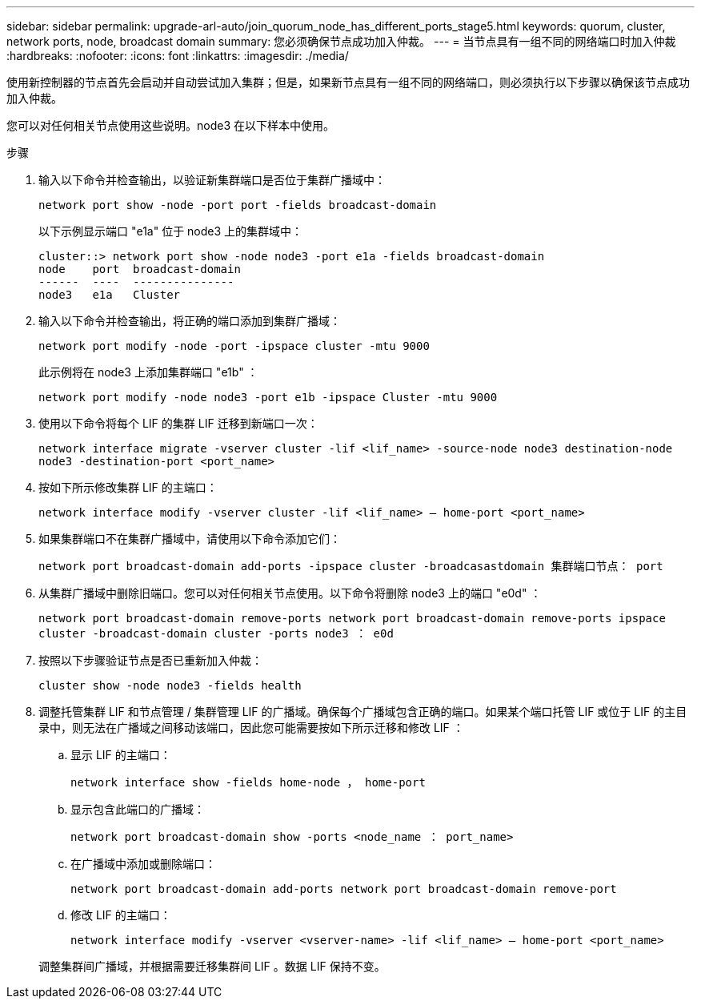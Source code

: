 ---
sidebar: sidebar 
permalink: upgrade-arl-auto/join_quorum_node_has_different_ports_stage5.html 
keywords: quorum, cluster, network ports, node, broadcast domain 
summary: 您必须确保节点成功加入仲裁。 
---
= 当节点具有一组不同的网络端口时加入仲裁
:hardbreaks:
:nofooter: 
:icons: font
:linkattrs: 
:imagesdir: ./media/


[role="lead"]
使用新控制器的节点首先会启动并自动尝试加入集群；但是，如果新节点具有一组不同的网络端口，则必须执行以下步骤以确保该节点成功加入仲裁。

您可以对任何相关节点使用这些说明。node3 在以下样本中使用。

.步骤
. 输入以下命令并检查输出，以验证新集群端口是否位于集群广播域中：
+
`network port show -node -port port -fields broadcast-domain`

+
以下示例显示端口 "e1a" 位于 node3 上的集群域中：

+
[listing]
----
cluster::> network port show -node node3 -port e1a -fields broadcast-domain
node    port  broadcast-domain
------  ----  ---------------
node3   e1a   Cluster
----
. 输入以下命令并检查输出，将正确的端口添加到集群广播域：
+
`network port modify -node -port -ipspace cluster -mtu 9000`

+
此示例将在 node3 上添加集群端口 "e1b" ：

+
[listing]
----
network port modify -node node3 -port e1b -ipspace Cluster -mtu 9000
----
. 使用以下命令将每个 LIF 的集群 LIF 迁移到新端口一次：
+
`network interface migrate -vserver cluster -lif <lif_name> -source-node node3 destination-node node3 -destination-port <port_name>`

. 按如下所示修改集群 LIF 的主端口：
+
`network interface modify -vserver cluster -lif <lif_name> – home-port <port_name>`

. 如果集群端口不在集群广播域中，请使用以下命令添加它们：
+
`network port broadcast-domain add-ports -ipspace cluster -broadcasastdomain 集群端口节点： port`

. 从集群广播域中删除旧端口。您可以对任何相关节点使用。以下命令将删除 node3 上的端口 "e0d" ：
+
`network port broadcast-domain remove-ports network port broadcast-domain remove-ports ipspace cluster -broadcast-domain cluster ‑ports node3 ： e0d`

. 按照以下步骤验证节点是否已重新加入仲裁：
+
`cluster show -node node3 -fields health`

. 调整托管集群 LIF 和节点管理 / 集群管理 LIF 的广播域。确保每个广播域包含正确的端口。如果某个端口托管 LIF 或位于 LIF 的主目录中，则无法在广播域之间移动该端口，因此您可能需要按如下所示迁移和修改 LIF ：
+
.. 显示 LIF 的主端口：
+
`network interface show -fields home-node ， home-port`

.. 显示包含此端口的广播域：
+
`network port broadcast-domain show -ports <node_name ： port_name>`

.. 在广播域中添加或删除端口：
+
`network port broadcast-domain add-ports network port broadcast-domain remove-port`

.. 修改 LIF 的主端口：
+
`network interface modify -vserver <vserver-name> -lif <lif_name> – home-port <port_name>`

+
调整集群间广播域，并根据需要迁移集群间 LIF 。数据 LIF 保持不变。




